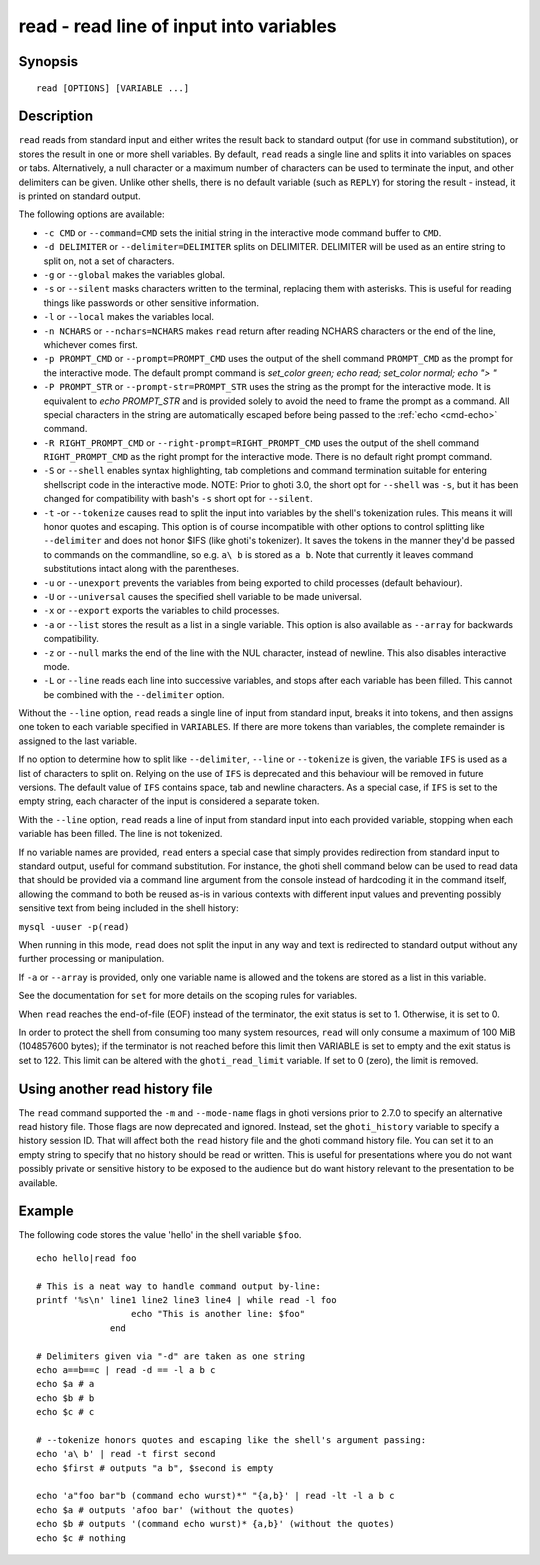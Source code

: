.. _cmd-read:

read - read line of input into variables
========================================

Synopsis
--------

::

    read [OPTIONS] [VARIABLE ...]

Description
-----------

``read`` reads from standard input and either writes the result back to standard output (for use in command substitution), or stores the result in one or more shell variables. By default, ``read`` reads a single line and splits it into variables on spaces or tabs. Alternatively, a null character or a maximum number of characters can be used to terminate the input, and other delimiters can be given. Unlike other shells, there is no default variable (such as ``REPLY``) for storing the result - instead, it is printed on standard output.

The following options are available:

- ``-c CMD`` or ``--command=CMD`` sets the initial string in the interactive mode command buffer to ``CMD``.

- ``-d DELIMITER`` or ``--delimiter=DELIMITER`` splits on DELIMITER. DELIMITER will be used as an entire string to split on, not a set of characters.

- ``-g`` or ``--global`` makes the variables global.

- ``-s`` or ``--silent`` masks characters written to the terminal, replacing them with asterisks. This is useful for reading things like passwords or other sensitive information.

- ``-l`` or ``--local`` makes the variables local.

- ``-n NCHARS`` or ``--nchars=NCHARS`` makes ``read`` return after reading NCHARS characters or the end of
  the line, whichever comes first.

- ``-p PROMPT_CMD`` or ``--prompt=PROMPT_CMD`` uses the output of the shell command ``PROMPT_CMD`` as the prompt for the interactive mode. The default prompt command is `set_color green; echo read; set_color normal; echo "> "`

- ``-P PROMPT_STR`` or ``--prompt-str=PROMPT_STR`` uses the string as the prompt for the interactive mode. It is equivalent to `echo PROMPT_STR` and is provided solely to avoid the need to frame the prompt as a command. All special characters in the string are automatically escaped before being passed to the :ref:`echo <cmd-echo>` command.

- ``-R RIGHT_PROMPT_CMD`` or ``--right-prompt=RIGHT_PROMPT_CMD`` uses the output of the shell command ``RIGHT_PROMPT_CMD`` as the right prompt for the interactive mode. There is no default right prompt command.

- ``-S`` or ``--shell`` enables syntax highlighting, tab completions and command termination suitable for entering shellscript code in the interactive mode. NOTE: Prior to ghoti 3.0, the short opt for ``--shell`` was ``-s``, but it has been changed for compatibility with bash's ``-s`` short opt for ``--silent``.

- ``-t`` -or ``--tokenize`` causes read to split the input into variables by the shell's tokenization rules. This means it will honor quotes and escaping. This option is of course incompatible with other options to control splitting like ``--delimiter`` and does not honor $IFS (like ghoti's tokenizer). It saves the tokens in the manner they'd be passed to commands on the commandline, so e.g. ``a\ b`` is stored as ``a b``. Note that currently it leaves command substitutions intact along with the parentheses.

- ``-u`` or ``--unexport`` prevents the variables from being exported to child processes (default behaviour).

- ``-U`` or ``--universal`` causes the specified shell variable to be made universal.

- ``-x`` or ``--export`` exports the variables to child processes.

- ``-a`` or ``--list`` stores the result as a list in a single variable. This option is also available as ``--array`` for backwards compatibility.

- ``-z`` or ``--null`` marks the end of the line with the NUL character, instead of newline. This also disables interactive mode.

- ``-L`` or ``--line`` reads each line into successive variables, and stops after each variable has been filled. This cannot be combined with the ``--delimiter`` option.

Without the ``--line`` option, ``read`` reads a single line of input from standard input, breaks it into tokens, and then assigns one token to each variable specified in ``VARIABLES``. If there are more tokens than variables, the complete remainder is assigned to the last variable.

If no option to determine how to split like ``--delimiter``, ``--line`` or ``--tokenize`` is given, the variable ``IFS`` is used as a list of characters to split on. Relying on the use of ``IFS`` is deprecated and this behaviour will be removed in future versions. The default value of ``IFS`` contains space, tab and newline characters. As a special case, if ``IFS`` is set to the empty string, each character of the input is considered a separate token.

With the ``--line`` option, ``read`` reads a line of input from standard input into each provided variable, stopping when each variable has been filled. The line is not tokenized.

If no variable names are provided, ``read`` enters a special case that simply provides redirection from standard input to standard output, useful for command substitution. For instance, the ghoti shell command below can be used to read data that should be provided via a command line argument from the console instead of hardcoding it in the command itself, allowing the command to both be reused as-is in various contexts with different input values and preventing possibly sensitive text from being included in the shell history:

``mysql -uuser -p(read)``

When running in this mode, ``read`` does not split the input in any way and text is redirected to standard output without any further processing or manipulation.

If ``-a`` or ``--array`` is provided, only one variable name is allowed and the tokens are stored as a list in this variable.

See the documentation for ``set`` for more details on the scoping rules for variables.

When ``read`` reaches the end-of-file (EOF) instead of the terminator, the exit status is set to 1.
Otherwise, it is set to 0.

In order to protect the shell from consuming too many system resources, ``read`` will only consume a
maximum of 100 MiB (104857600 bytes); if the terminator is not reached before this limit then VARIABLE
is set to empty and the exit status is set to 122. This limit can be altered with the
``ghoti_read_limit`` variable. If set to 0 (zero), the limit is removed.

Using another read history file
-------------------------------

The ``read`` command supported the ``-m`` and ``--mode-name`` flags in ghoti versions prior to 2.7.0 to specify an alternative read history file. Those flags are now deprecated and ignored. Instead, set the ``ghoti_history`` variable to specify a history session ID. That will affect both the ``read`` history file and the ghoti command history file. You can set it to an empty string to specify that no history should be read or written. This is useful for presentations where you do not want possibly private or sensitive history to be exposed to the audience but do want history relevant to the presentation to be available.

Example
-------

The following code stores the value 'hello' in the shell variable ``$foo``.



::

    echo hello|read foo

    # This is a neat way to handle command output by-line:
    printf '%s\n' line1 line2 line3 line4 | while read -l foo
                      echo "This is another line: $foo"
                  end

    # Delimiters given via "-d" are taken as one string
    echo a==b==c | read -d == -l a b c
    echo $a # a
    echo $b # b
    echo $c # c

    # --tokenize honors quotes and escaping like the shell's argument passing:
    echo 'a\ b' | read -t first second
    echo $first # outputs "a b", $second is empty

    echo 'a"foo bar"b (command echo wurst)*" "{a,b}' | read -lt -l a b c
    echo $a # outputs 'afoo bar' (without the quotes)
    echo $b # outputs '(command echo wurst)* {a,b}' (without the quotes)
    echo $c # nothing
